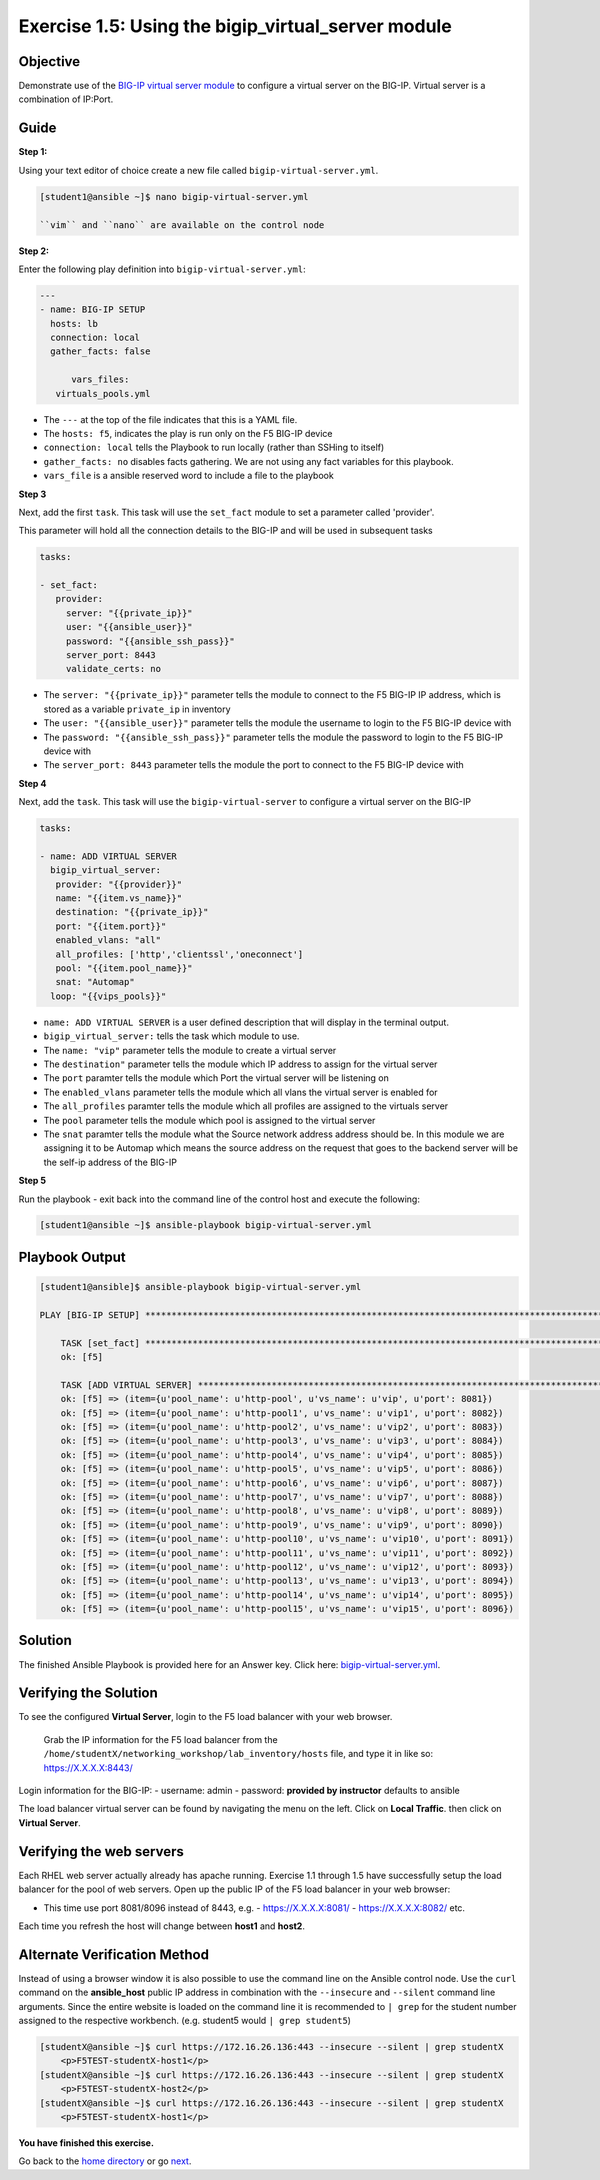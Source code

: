 Exercise 1.5: Using the bigip_virtual_server module
=====================================================

Objective
---------

Demonstrate use of the `BIG-IP virtual server
module <https://docs.ansible.com/ansible/latest/modules/bigip_virtual_server_module.html>`__
to configure a virtual server on the BIG-IP. Virtual server is a
combination of IP:Port.

Guide
-----

**Step 1:**


Using your text editor of choice create a new file called ``bigip-virtual-server.yml``.

.. code::

   [student1@ansible ~]$ nano bigip-virtual-server.yml

   ``vim`` and ``nano`` are available on the control node
   
**Step 2:**

Enter the following play definition into ``bigip-virtual-server.yml``:

.. code:: yaml

    ---
    - name: BIG-IP SETUP
      hosts: lb
      connection: local
      gather_facts: false

	  vars_files:
       virtuals_pools.yml
   
-  The ``---`` at the top of the file indicates that this is a YAML
   file.
-  The ``hosts: f5``, indicates the play is run only on the F5 BIG-IP
   device
-  ``connection: local`` tells the Playbook to run locally (rather than
   SSHing to itself)
-  ``gather_facts: no`` disables facts gathering. We are not using any
   fact variables for this playbook.
- ``vars_file`` is a ansible reserved word to include a file to the playbook

**Step 3**

Next, add the first ``task``. This task will use the ``set_fact`` module to set a parameter called 'provider'.

This parameter will hold all the connection details to the BIG-IP and will be used in subsequent tasks

.. code:: yaml

   tasks:

   - set_fact:
      provider:
        server: "{{private_ip}}"
        user: "{{ansible_user}}"
        password: "{{ansible_ssh_pass}}"
        server_port: 8443
        validate_certs: no

-  The ``server: "{{private_ip}}"`` parameter tells the module to
   connect to the F5 BIG-IP IP address, which is stored as a variable
   ``private_ip`` in inventory
-  The ``user: "{{ansible_user}}"`` parameter tells the module the
   username to login to the F5 BIG-IP device with
-  The ``password: "{{ansible_ssh_pass}}"`` parameter tells the module
   the password to login to the F5 BIG-IP device with
-  The ``server_port: 8443`` parameter tells the module the port to
   connect to the F5 BIG-IP device with

**Step 4**

Next, add the ``task``. This task will use the ``bigip-virtual-server``
to configure a virtual server on the BIG-IP

.. code:: yaml

   tasks:

   - name: ADD VIRTUAL SERVER
     bigip_virtual_server:
      provider: "{{provider}}"
      name: "{{item.vs_name}}"
      destination: "{{private_ip}}"
      port: "{{item.port}}"
      enabled_vlans: "all"
      all_profiles: ['http','clientssl','oneconnect']
      pool: "{{item.pool_name}}"
      snat: "Automap"
     loop: "{{vips_pools}}"

   
-  ``name: ADD VIRTUAL SERVER`` is a user defined description that will
   display in the terminal output.
-  ``bigip_virtual_server:`` tells the task which module to use.
-  The ``name: "vip"`` parameter tells the module to create a virtual
   server
-  The ``destination"`` parameter tells the module which IP address to
   assign for the virtual server
-  The ``port`` paramter tells the module which Port the virtual server
   will be listening on
-  The ``enabled_vlans`` parameter tells the module which all vlans the
   virtual server is enabled for
-  The ``all_profiles`` paramter tells the module which all profiles are
   assigned to the virtuals server
-  The ``pool`` parameter tells the module which pool is assigned to the
   virtual server
-  The ``snat`` paramter tells the module what the Source network
   address address should be. In this module we are assigning it to be
   Automap which means the source address on the request that goes to
   the backend server will be the self-ip address of the BIG-IP


**Step 5**

Run the playbook - exit back into the command line of the control host and execute the following:

.. code::

   [student1@ansible ~]$ ansible-playbook bigip-virtual-server.yml

Playbook Output
---------------

.. code:: yaml

    [student1@ansible]$ ansible-playbook bigip-virtual-server.yml

    PLAY [BIG-IP SETUP] *****************************************************************************************************************************************

	TASK [set_fact] *********************************************************************************************************************************************
	ok: [f5]

	TASK [ADD VIRTUAL SERVER] ***********************************************************************************************************************************
	ok: [f5] => (item={u'pool_name': u'http-pool', u'vs_name': u'vip', u'port': 8081})
	ok: [f5] => (item={u'pool_name': u'http-pool1', u'vs_name': u'vip1', u'port': 8082})
	ok: [f5] => (item={u'pool_name': u'http-pool2', u'vs_name': u'vip2', u'port': 8083})
	ok: [f5] => (item={u'pool_name': u'http-pool3', u'vs_name': u'vip3', u'port': 8084})
	ok: [f5] => (item={u'pool_name': u'http-pool4', u'vs_name': u'vip4', u'port': 8085})
	ok: [f5] => (item={u'pool_name': u'http-pool5', u'vs_name': u'vip5', u'port': 8086})
	ok: [f5] => (item={u'pool_name': u'http-pool6', u'vs_name': u'vip6', u'port': 8087})
	ok: [f5] => (item={u'pool_name': u'http-pool7', u'vs_name': u'vip7', u'port': 8088})
	ok: [f5] => (item={u'pool_name': u'http-pool8', u'vs_name': u'vip8', u'port': 8089})
	ok: [f5] => (item={u'pool_name': u'http-pool9', u'vs_name': u'vip9', u'port': 8090})
	ok: [f5] => (item={u'pool_name': u'http-pool10', u'vs_name': u'vip10', u'port': 8091})
	ok: [f5] => (item={u'pool_name': u'http-pool11', u'vs_name': u'vip11', u'port': 8092})
	ok: [f5] => (item={u'pool_name': u'http-pool12', u'vs_name': u'vip12', u'port': 8093})
	ok: [f5] => (item={u'pool_name': u'http-pool13', u'vs_name': u'vip13', u'port': 8094})
	ok: [f5] => (item={u'pool_name': u'http-pool14', u'vs_name': u'vip14', u'port': 8095})
	ok: [f5] => (item={u'pool_name': u'http-pool15', u'vs_name': u'vip15', u'port': 8096})


Solution
--------

The finished Ansible Playbook is provided here for an Answer key. Click
here: `bigip-virtual-server.yml <../1.5-add-virtual-server/bigip-virtual-server.yml>`__.

Verifying the Solution
----------------------

To see the configured **Virtual Server**, login to the F5 load balancer
with your web browser.

    Grab the IP information for the F5 load balancer from the
    ``/home/studentX/networking_workshop/lab_inventory/hosts`` file, and
    type it in like so: https://X.X.X.X:8443/

Login information for the BIG-IP: - username: admin - password:
**provided by instructor** defaults to ansible

The load balancer virtual server can be found by navigating the menu on
the left. Click on **Local Traffic**. then click on **Virtual Server**.

Verifying the web servers
-------------------------

Each RHEL web server actually already has apache running. Exercise 1.1
through 1.5 have successfully setup the load balancer for the pool of
web servers. Open up the public IP of the F5 load balancer in your web
browser:

- This time use port 8081/8096 instead of 8443, e.g. 
  - https://X.X.X.X:8081/
  - https://X.X.X.X:8082/ etc.

Each time you refresh the host will change between **host1** and **host2**.

Alternate Verification Method
-----------------------------

Instead of using a browser window it is also possible to use the command
line on the Ansible control node. Use the ``curl`` command on the
**ansible_host** public IP address in combination with the
``--insecure`` and ``--silent`` command line arguments. Since the entire
website is loaded on the command line it is recommended to ``| grep``
for the student number assigned to the respective workbench. (e.g.
student5 would ``| grep student5``)

.. code::

   [studentX@ansible ~]$ curl https://172.16.26.136:443 --insecure --silent | grep studentX
       <p>F5TEST-studentX-host1</p>
   [studentX@ansible ~]$ curl https://172.16.26.136:443 --insecure --silent | grep studentX
       <p>F5TEST-studentX-host2</p>
   [studentX@ansible ~]$ curl https://172.16.26.136:443 --insecure --silent | grep studentX       
       <p>F5TEST-studentX-host1</p>

**You have finished this exercise.**

Go back to the `home directory <../docs/index.rst>`_ or go `next <../docs/1.6-add-irules.rst>`_.
